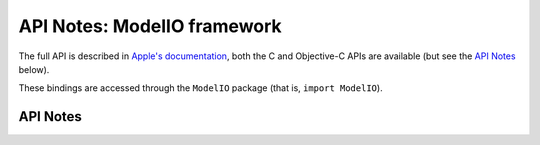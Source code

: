 .. module:: ModelIO
   :platform: macOS
   :synopsis: Bindings for the ModelIO framework

API Notes: ModelIO framework
============================

The full API is described in `Apple's documentation`__, both
the C and Objective-C APIs are available (but see the `API Notes`_ below).

.. __: https://developer.apple.com/documentation/modelio/?preferredLanguage=occ

These bindings are accessed through the ``ModelIO`` package (that is, ``import ModelIO``).


API Notes
---------
